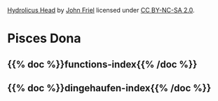 #+BEGIN_COMMENT
.. title: Give the Fish
.. slug: index
.. date: 2023-06-22 13:44:23 UTC-07:00
.. tags: index
.. category: index
.. link: 
.. description: The Home Page for "Give the Fish".
.. type: text
.. status: 
.. updated: 
#+END_COMMENT
#+begin_comment
**Important:** nikola uses the slug to identify the index page - so this slug has to be "index" to be the main page
#+end_comment

[[./pages/hydrolicus-head.jpg]]

#+begin_attribution
[[https://www.flickr.com/photos/friel/2692204/][Hydrolicus Head]] by [[https://www.flickr.com/people/friel/][John Friel]] licensed under [[https://creativecommons.org/licenses/by-nc-sa/2.0/][CC BY-NC-SA 2.0]].
#+end_attribution


* Pisces Dona
:PROPERTIES:
:HTML_CONTAINER_CLASS: homecenter
:END:

** {{% doc %}}functions-index{{% /doc %}}

** {{% doc %}}dingehaufen-index{{% /doc %}}

